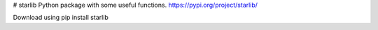 # starlib
Python package with some useful functions.
https://pypi.org/project/starlib/

Download using
pip install starlib
